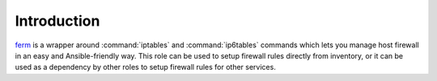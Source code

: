 Introduction
============

`ferm`_ is a wrapper around :command:`iptables` and :command:`ip6tables` commands which lets
you manage host firewall in an easy and Ansible-friendly way. This role can
be used to setup firewall rules directly from inventory, or it can be used
as a dependency by other roles to setup firewall rules for other services.

.. _ferm: http://ferm.foo-projects.org/

..
 Local Variables:
 mode: rst
 ispell-local-dictionary: "american"
 End:
